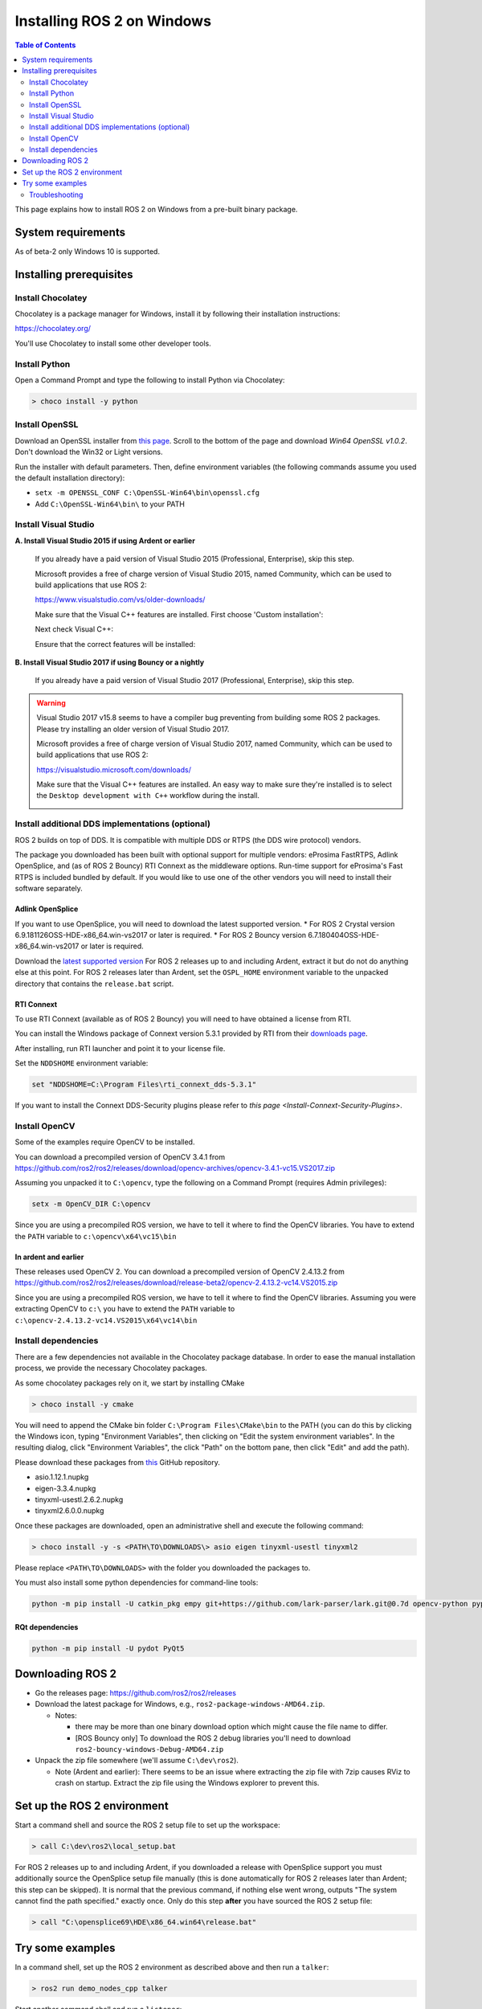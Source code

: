 .. redirectfrom::

    Windows-Install-Binary

Installing ROS 2 on Windows
===========================

.. contents:: Table of Contents
   :depth: 2
   :local:

This page explains how to install ROS 2 on Windows from a pre-built binary package.

System requirements
-------------------

As of beta-2 only Windows 10 is supported.

.. _windows-install-binary-installing-prerequisites:

Installing prerequisites
------------------------

Install Chocolatey
^^^^^^^^^^^^^^^^^^

Chocolatey is a package manager for Windows, install it by following their installation instructions:

https://chocolatey.org/

You'll use Chocolatey to install some other developer tools.

Install Python
^^^^^^^^^^^^^^

Open a Command Prompt and type the following to install Python via Chocolatey:

.. code-block:: bash

   > choco install -y python

Install OpenSSL
^^^^^^^^^^^^^^^

Download an OpenSSL installer from `this page <https://slproweb.com/products/Win32OpenSSL.html>`__. Scroll to the bottom of the page and download *Win64 OpenSSL v1.0.2*. Don't download the Win32 or Light versions.

Run the installer with default parameters. Then, define environment variables (the following commands assume you used the default installation directory):


* ``setx -m OPENSSL_CONF C:\OpenSSL-Win64\bin\openssl.cfg``
* Add ``C:\OpenSSL-Win64\bin\`` to your PATH

Install Visual Studio
^^^^^^^^^^^^^^^^^^^^^

**A. Install Visual Studio 2015 if using Ardent or earlier**

   If you already have a paid version of Visual Studio 2015 (Professional, Enterprise), skip this step.

   Microsoft provides a free of charge version of Visual Studio 2015, named Community, which can be used to build applications that use ROS 2:

   https://www.visualstudio.com/vs/older-downloads/

   Make sure that the Visual C++ features are installed. First choose 'Custom installation':

   .. image:: http://i.imgur.com/tUcOMOA.png

   Next check Visual C++:

   .. image:: http://i.imgur.com/yWVEUkm.png

   Ensure that the correct features will be installed:

   .. image:: http://i.imgur.com/VxdbA7G.png


**B. Install Visual Studio 2017 if using Bouncy or a nightly**

   If you already have a paid version of Visual Studio 2017 (Professional, Enterprise), skip this step.

.. warning:: Visual Studio 2017 v15.8 seems to have a compiler bug preventing from building some ROS 2 packages. Please try installing an older version of Visual Studio 2017.

   Microsoft provides a free of charge version of Visual Studio 2017, named Community, which can be used to build applications that use ROS 2:

   https://visualstudio.microsoft.com/downloads/

   Make sure that the Visual C++ features are installed.
   An easy way to make sure they're installed is to select the ``Desktop development with C++`` workflow during the install.

   .. image:: https://i.imgur.com/2h0IxCk.png


Install additional DDS implementations (optional)
^^^^^^^^^^^^^^^^^^^^^^^^^^^^^^^^^^^^^^^^^^^^^^^^^

ROS 2 builds on top of DDS.
It is compatible with multiple DDS or RTPS (the DDS wire protocol) vendors.

The package you downloaded has been built with optional support for multiple vendors: eProsima FastRTPS, Adlink OpenSplice, and (as of ROS 2 Bouncy) RTI Connext as the middleware options.
Run-time support for eProsima's Fast RTPS is included bundled by default.
If you would like to use one of the other vendors you will need to install their software separately.

Adlink OpenSplice
~~~~~~~~~~~~~~~~~

If you want to use OpenSplice, you will need to download the latest supported version.
* For ROS 2 Crystal version 6.9.181126OSS-HDE-x86_64.win-vs2017 or later is required.
* For ROS 2 Bouncy version 6.7.180404OSS-HDE-x86_64.win-vs2017 or later is required.

Download the `latest supported version <https://github.com/ADLINK-IST/opensplice/releases>`__
For ROS 2 releases up to and including Ardent, extract it but do not do anything else at this point.
For ROS 2 releases later than Ardent, set the ``OSPL_HOME`` environment variable to the unpacked directory that contains the ``release.bat`` script.

RTI Connext
~~~~~~~~~~~

To use RTI Connext (available as of ROS 2 Bouncy) you will need to have obtained a license from RTI.

You can install the Windows package of Connext version 5.3.1 provided by RTI from their `downloads page <https://www.rti.com/downloads>`__.

After installing, run RTI launcher and point it to your license file.

Set the ``NDDSHOME`` environment variable:

.. code-block:: bash

   set "NDDSHOME=C:\Program Files\rti_connext_dds-5.3.1"

If you want to install the Connext DDS-Security plugins please refer to `this page <Install-Connext-Security-Plugins>`.

Install OpenCV
^^^^^^^^^^^^^^

Some of the examples require OpenCV to be installed.

You can download a precompiled version of OpenCV 3.4.1 from https://github.com/ros2/ros2/releases/download/opencv-archives/opencv-3.4.1-vc15.VS2017.zip

Assuming you unpacked it to ``C:\opencv``\ , type the following on a Command Prompt (requires Admin privileges):

.. code-block:: bash

   setx -m OpenCV_DIR C:\opencv

Since you are using a precompiled ROS version, we have to tell it where to find the OpenCV libraries. You have to extend the ``PATH`` variable to ``c:\opencv\x64\vc15\bin``

In ardent and earlier
~~~~~~~~~~~~~~~~~~~~~

These releases used OpenCV 2. You can download a precompiled version of OpenCV 2.4.13.2 from https://github.com/ros2/ros2/releases/download/release-beta2/opencv-2.4.13.2-vc14.VS2015.zip

Since you are using a precompiled ROS version, we have to tell it where to find the OpenCV libraries. Assuming you were extracting OpenCV to ``c:\`` you have to extend the ``PATH`` variable to ``c:\opencv-2.4.13.2-vc14.VS2015\x64\vc14\bin``

Install dependencies
^^^^^^^^^^^^^^^^^^^^

There are a few dependencies not available in the Chocolatey package database. In order to ease the manual installation process, we provide the necessary Chocolatey packages.

As some chocolatey packages rely on it, we start by installing CMake

.. code-block:: bash

   > choco install -y cmake

You will need to append the CMake bin folder ``C:\Program Files\CMake\bin`` to the PATH (you can do this by clicking the Windows icon, typing "Environment Variables", then clicking on "Edit the system environment variables".
In the resulting dialog, click "Environment Variables", the click "Path" on the bottom pane, then click "Edit" and add the path).

Please download these packages from `this <https://github.com/ros2/choco-packages/releases/latest>`__ GitHub repository.


* asio.1.12.1.nupkg
* eigen-3.3.4.nupkg
* tinyxml-usestl.2.6.2.nupkg
* tinyxml2.6.0.0.nupkg

Once these packages are downloaded, open an administrative shell and execute the following command:

.. code-block:: bash

   > choco install -y -s <PATH\TO\DOWNLOADS\> asio eigen tinyxml-usestl tinyxml2

Please replace ``<PATH\TO\DOWNLOADS>`` with the folder you downloaded the packages to.

You must also install some python dependencies for command-line tools:

.. code-block:: bash

   python -m pip install -U catkin_pkg empy git+https://github.com/lark-parser/lark.git@0.7d opencv-python pyparsing pyyaml setuptools

RQt dependencies
~~~~~~~~~~~~~~~~

.. code-block:: bash

   python -m pip install -U pydot PyQt5

Downloading ROS 2
-----------------


* Go the releases page: https://github.com/ros2/ros2/releases
* Download the latest package for Windows, e.g., ``ros2-package-windows-AMD64.zip``.

  * Notes:

    * there may be more than one binary download option which might cause the file name to differ.
    * [ROS Bouncy only] To download the ROS 2 debug libraries you'll need to download ``ros2-bouncy-windows-Debug-AMD64.zip``

* Unpack the zip file somewhere (we'll assume ``C:\dev\ros2``\ ).

  * Note (Ardent and earlier): There seems to be an issue where extracting the zip file with 7zip causes RViz to crash on startup. Extract the zip file using the Windows explorer to prevent this.

Set up the ROS 2 environment
----------------------------

Start a command shell and source the ROS 2 setup file to set up the workspace:

.. code-block:: bash

   > call C:\dev\ros2\local_setup.bat

For ROS 2 releases up to and including Ardent, if you downloaded a release with OpenSplice support you must additionally source the OpenSplice setup file manually (this is done automatically for ROS 2 releases later than Ardent; this step can be skipped).
It is normal that the previous command, if nothing else went wrong, outputs "The system cannot find the path specified." exactly once.
Only do this step **after** you have sourced the ROS 2 setup file:

.. code-block:: bash

   > call "C:\opensplice69\HDE\x86_64.win64\release.bat"

Try some examples
-----------------

In a command shell, set up the ROS 2 environment as described above and then run a ``talker``\ :

.. code-block:: bash

   > ros2 run demo_nodes_cpp talker

Start another command shell and run a ``listener``\ :

.. code-block:: bash

   > ros2 run demo_nodes_py listener

You should see the ``talker`` saying that it's ``Publishing`` messages and the ``listener`` saying ``I heard`` those messages.
Hooray!

If you have installed support for an optional vendor, see `this page <../Tutorials/Working-with-multiple-RMW-implementations>` for details on how to use that vendor.

Troubleshooting
^^^^^^^^^^^^^^^


* If at one point your example would not start because of missing dll's, please verify that all libraries from external dependencies such as OpenCV are located inside your ``PATH`` variable.
* If you forget to call the ``local_setup.bat`` file from your terminal, the demo programs will most likely crash immediately.
